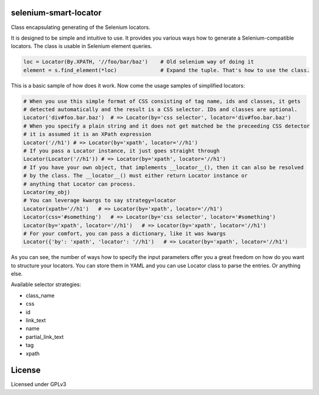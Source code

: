 selenium-smart-locator
================

|Build Status| |Coverage Status| |Code Health|

Class encapsulating generating of the Selenium locators.

It is designed to be simple and intuitive to use. It provides you various ways how to generate a
Selenium-compatible locators. The class is usable in Selenium element queries.

.. code-block:: python

    loc = Locator(By.XPATH, '//foo/bar/baz')    # Old selenium way of doing it
    element = s.find_element(*loc)              # Expand the tuple. That's how to use the class.

This is a basic sample of how does it work. Now come the usage samples of simplified locators:

.. code-block:: python

    # When you use this simple format of CSS consisting of tag name, ids and classes, it gets
    # detected automatically and the result is a CSS selector. IDs and classes are optional.
    Locator('div#foo.bar.baz')  # => Locator(by='css selector', locator='div#foo.bar.baz')
    # When you specify a plain string and it does not get matched be the preceeding CSS detector
    # it is assumed it is an XPath expression
    Locator('//h1') # => Locator(by='xpath', locator='//h1')
    # If you pass a Locator instance, it just goes straight through
    Locator(Locator('//h1')) # => Locator(by='xpath', locator='//h1')
    # If you have your own object, that implements __locator__(), then it can also be resolved
    # by the class. The __locator__() must either return Locator instance or
    # anything that Locator can process.
    Locator(my_obj)
    # You can leverage kwargs to say strategy=locator
    Locator(xpath='//h1')   # => Locator(by='xpath', locator='//h1')
    Locator(css='#something')   # => Locator(by='css selector', locator='#something')
    Locator(by='xpath', locator='//h1')   # => Locator(by='xpath', locator='//h1')
    # For your comfort, you can pass a dictionary, like it was kwargs
    Locator({'by': 'xpath', 'locator': '//h1')   # => Locator(by='xpath', locator='//h1')

As you can see, the number of ways how to specify the input parameters offer you a great freedom
on how do you want to structure your locators. You can store them in YAML and you can use
Locator class to parse the entries. Or anything else.

Available selector strategies:

* class_name
* css
* id
* link_text
* name
* partial_link_text
* tag
* xpath


License
=======

Licensed under GPLv3

.. |Build Status| image:: https://travis-ci.org/mfalesni/selenium-smart-locator.svg
   :target: https://travis-ci.org/mfalesni/selenium-smart-locator
.. |Coverage Status| image:: https://coveralls.io/repos/mfalesni/selenium-smart-locator/badge.svg
   :target: https://coveralls.io/r/mfalesni/selenium-smart-locator
.. |Code Health| image:: https://landscape.io/github/mfalesni/selenium-smart-locator/master/landscape.svg?style=flat
   :target: https://landscape.io/github/mfalesni/selenium-smart-locator/master
   :alt: Code Health
